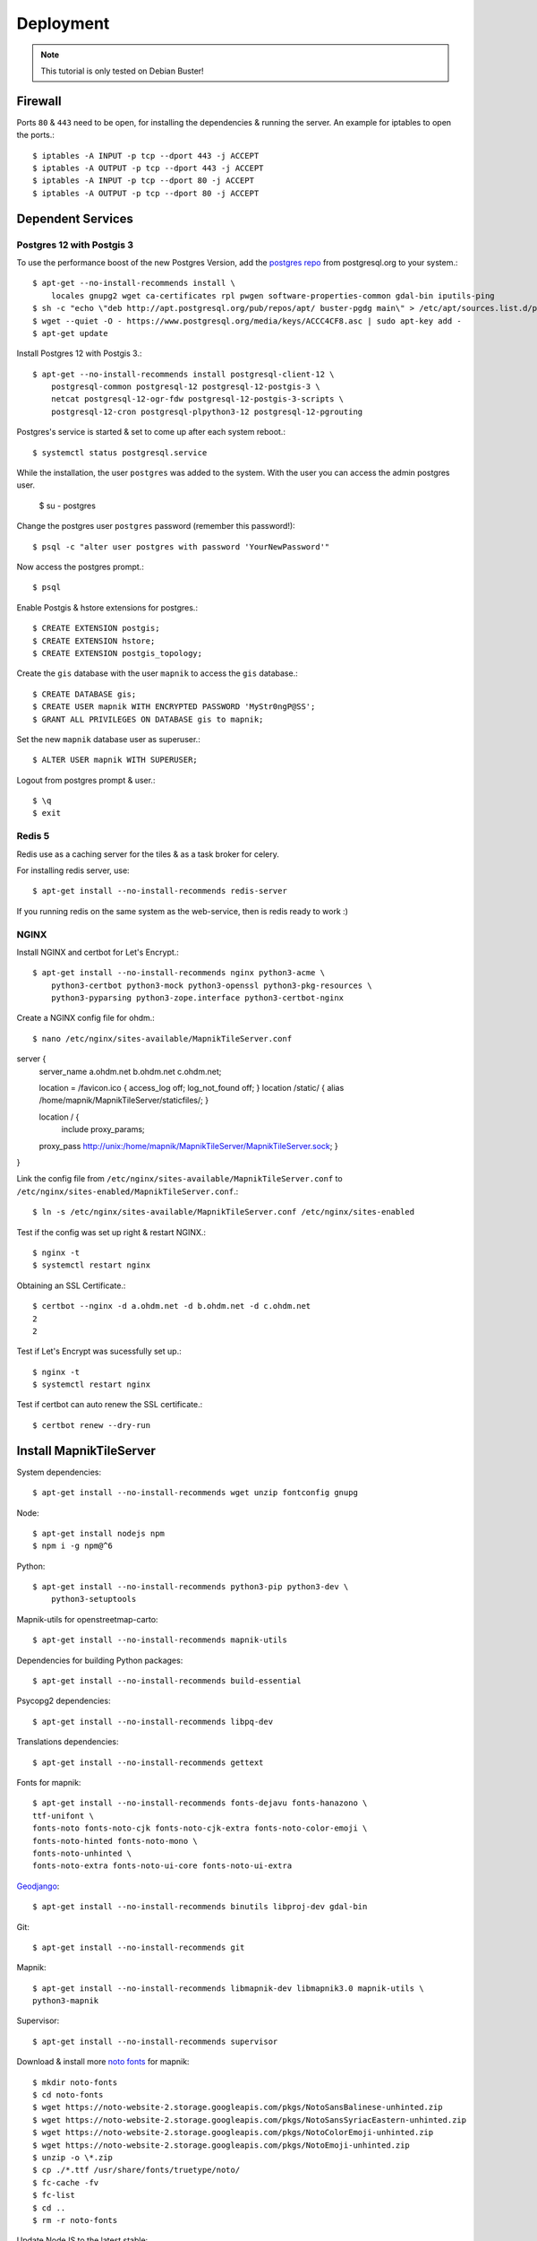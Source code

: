 Deployment
==================================

.. note::
    This tutorial is only tested on Debian Buster!

Firewall
--------

Ports ``80`` & ``443`` need to be open, for installing the dependencies & running
the server. An example for iptables to open the ports.::

    $ iptables -A INPUT -p tcp --dport 443 -j ACCEPT
    $ iptables -A OUTPUT -p tcp --dport 443 -j ACCEPT
    $ iptables -A INPUT -p tcp --dport 80 -j ACCEPT
    $ iptables -A OUTPUT -p tcp --dport 80 -j ACCEPT

Dependent Services
------------------

Postgres 12 with Postgis 3
..........................

To use the performance boost of the new Postgres Version, add the
`postgres repo <https://www.postgresql.org/download/linux/debian/>`_
from postgresql.org to your system.::


    $ apt-get --no-install-recommends install \
        locales gnupg2 wget ca-certificates rpl pwgen software-properties-common gdal-bin iputils-ping
    $ sh -c "echo \"deb http://apt.postgresql.org/pub/repos/apt/ buster-pgdg main\" > /etc/apt/sources.list.d/pgdg.list"
    $ wget --quiet -O - https://www.postgresql.org/media/keys/ACCC4CF8.asc | sudo apt-key add -
    $ apt-get update

Install Postgres 12 with Postgis 3.::

    $ apt-get --no-install-recommends install postgresql-client-12 \
        postgresql-common postgresql-12 postgresql-12-postgis-3 \
        netcat postgresql-12-ogr-fdw postgresql-12-postgis-3-scripts \
        postgresql-12-cron postgresql-plpython3-12 postgresql-12-pgrouting

Postgres's service is started & set to come up after each system reboot.::

    $ systemctl status postgresql.service

While the installation, the user ``postgres`` was added to the system. With the
user you can access the admin postgres user.

    $ su - postgres

Change the postgres user ``postgres`` password (remember this password!)::

    $ psql -c "alter user postgres with password 'YourNewPassword'"

Now access the postgres prompt.::

    $ psql

Enable Postgis & hstore extensions for postgres.::

    $ CREATE EXTENSION postgis;
    $ CREATE EXTENSION hstore;
    $ CREATE EXTENSION postgis_topology;

Create the ``gis`` database with the user ``mapnik`` to access the ``gis`` database.::

    $ CREATE DATABASE gis;
    $ CREATE USER mapnik WITH ENCRYPTED PASSWORD 'MyStr0ngP@SS';
    $ GRANT ALL PRIVILEGES ON DATABASE gis to mapnik;

Set the new ``mapnik`` database user as superuser.::

    $ ALTER USER mapnik WITH SUPERUSER;

Logout from postgres prompt & user.::

    $ \q
    $ exit

Redis 5
.......

Redis use as a caching server for the tiles & as a task broker for celery.

For installing redis server, use::

    $ apt-get install --no-install-recommends redis-server

If you running redis on the same system as the web-service, then is redis ready
to work :)

NGINX
......

Install NGINX and certbot for Let's Encrypt.::

    $ apt-get install --no-install-recommends nginx python3-acme \
        python3-certbot python3-mock python3-openssl python3-pkg-resources \
        python3-pyparsing python3-zope.interface python3-certbot-nginx

Create a NGINX config file for ohdm.::

    $ nano /etc/nginx/sites-available/MapnikTileServer.conf

server {
    server_name a.ohdm.net b.ohdm.net c.ohdm.net;

    location = /favicon.ico { access_log off; log_not_found off; }
    location  /static/ {
    alias /home/mapnik/MapnikTileServer/staticfiles/;
    }

    location / {
        include proxy_params;
    proxy_pass http://unix:/home/mapnik/MapnikTileServer/MapnikTileServer.sock;
    }
}

Link the config file from ``/etc/nginx/sites-available/MapnikTileServer.conf``
to ``/etc/nginx/sites-enabled/MapnikTileServer.conf``.::

    $ ln -s /etc/nginx/sites-available/MapnikTileServer.conf /etc/nginx/sites-enabled

Test if the config was set up right & restart NGINX.::

    $ nginx -t
    $ systemctl restart nginx

Obtaining an SSL Certificate.::

    $ certbot --nginx -d a.ohdm.net -d b.ohdm.net -d c.ohdm.net
    2
    2

Test if Let's Encrypt was sucessfully set up.::

    $ nginx -t
    $ systemctl restart nginx

Test if certbot can auto renew the SSL certificate.::

    $ certbot renew --dry-run

Install MapnikTileServer
------------------------

System dependencies::

    $ apt-get install --no-install-recommends wget unzip fontconfig gnupg

Node::

    $ apt-get install nodejs npm
    $ npm i -g npm@^6

Python::

    $ apt-get install --no-install-recommends python3-pip python3-dev \
        python3-setuptools

Mapnik-utils for openstreetmap-carto::

    $ apt-get install --no-install-recommends mapnik-utils

Dependencies for building Python packages::

    $ apt-get install --no-install-recommends build-essential

Psycopg2 dependencies::

    $ apt-get install --no-install-recommends libpq-dev

Translations dependencies::

    $ apt-get install --no-install-recommends gettext

Fonts for mapnik::

    $ apt-get install --no-install-recommends fonts-dejavu fonts-hanazono \
    ttf-unifont \
    fonts-noto fonts-noto-cjk fonts-noto-cjk-extra fonts-noto-color-emoji \
    fonts-noto-hinted fonts-noto-mono \
    fonts-noto-unhinted \
    fonts-noto-extra fonts-noto-ui-core fonts-noto-ui-extra

`Geodjango <https://docs.djangoproject.com/en/3.0/ref/contrib/gis/install/geolibs/>`_::

    $ apt-get install --no-install-recommends binutils libproj-dev gdal-bin

Git::

    $ apt-get install --no-install-recommends git

Mapnik::

    $ apt-get install --no-install-recommends libmapnik-dev libmapnik3.0 mapnik-utils \
    python3-mapnik

Supervisor::

    $ apt-get install --no-install-recommends supervisor

Download & install more `noto fonts <https://www.google.com/get/noto/>`_ for mapnik::

    $ mkdir noto-fonts
    $ cd noto-fonts
    $ wget https://noto-website-2.storage.googleapis.com/pkgs/NotoSansBalinese-unhinted.zip
    $ wget https://noto-website-2.storage.googleapis.com/pkgs/NotoSansSyriacEastern-unhinted.zip
    $ wget https://noto-website-2.storage.googleapis.com/pkgs/NotoColorEmoji-unhinted.zip
    $ wget https://noto-website-2.storage.googleapis.com/pkgs/NotoEmoji-unhinted.zip
    $ unzip -o \*.zip
    $ cp ./*.ttf /usr/share/fonts/truetype/noto/
    $ fc-cache -fv
    $ fc-list
    $ cd ..
    $ rm -r noto-fonts

Update NodeJS to the latest stable::

    $ npm install -g n stable

Install `CartoCSS <https://github.com/mapbox/carto>`_ with a version below 1.::

    $ npm install -g carto@0

Set environment vars for running the MapnikTileServer.::

    $ nano /etc/environment

Fill the ``/etc/environment`` file with the following values.

    # Django
    DJANGO_READ_DOT_ENV_FILE=True
    DJANGO_SETTINGS_MODULE=config.settings.production

Create a Mapnik user, for running the MapnikTileServer.::

    $ adduser mapnik

Log into ``mapnik`` user and go to the home folder.::

    $ su - mapnik
    $ cd

Download `openstreetmap-carto <https://github.com/linuxluigi/openstreetmap-carto/>`_::

    $ git clone https://github.com/linuxluigi/openstreetmap-carto.git

Go to the new openstreetmap-carto folder, download the shape files & create
the default mapnik style XML::

    $ cd openstreetmap-carto
    $ ./scripts/get-shapefiles.py
    $ carto project.mml > style.xml

Next go back to the ``mapnik`` home folder.::

    $ cd

Download `MapnikTileServer <https://github.com/OpenHistoricalDataMap/MapnikTileServer/>`_.::

    $ git clone https://github.com/OpenHistoricalDataMap/MapnikTileServer.git
    $ cd MapnikTileServer

Install / update the python packages as root user.::

    $ exit
    $ pip3 install -r /home/mapnik/MapnikTileServer/requirements/system.txt
    $ pip3 install -r /home/mapnik/MapnikTileServer/requirements/base.txt
    $ pip3 install -r /home/mapnik/MapnikTileServer/requirements/production.txt

.. note::
    When install an update of MapnikTileServer, also update the python packages!

Go back to the ``mapnik`` user & back to the MapnikTileServer folder.::

    $ su mapnik
    $ cd /home/mapnik/MapnikTileServer

Create a ``.env`` file for the MapnikTileServer settings. Go to :ref:`settings`
to see all possibles options. Below is a minimal configuration::

    # General
    # ------------------------------------------------------------------------------
    DJANGO_SECRET_KEY=!!!ChangeMeToSomeRandomValue!!!!!
    DJANGO_ALLOWED_HOSTS=a.ohdm.net,b.ohdm.net,c.ohdm.net

    # Redis
    # ------------------------------------------------------------------------------
    REDIS_URL=redis://localhost:6379/0
    CELERY_BROKER_URL=redis://localhost:6379/0

    # ohdm
    # ------------------------------------------------------------------------------
    CARTO_STYLE_PATH=/home/mapnik/openstreetmap-carto

    # Default PostgreSQL
    # ------------------------------------------------------------------------------
    DATABASE_URL="postgres://mapnik:MyStr0ngP@SS@localhost:5432/gis"
    POSTGRES_HOST=localhost
    POSTGRES_PORT=5432
    POSTGRES_DB=gis
    POSTGRES_USER=mapnik
    POSTGRES_PASSWORD=MyStr0ngP
    PGCONNECT_TIMEOUT=60

    # OHDM PostgreSQL
    # ------------------------------------------------------------------------------
    OHDM_SCHEMA=ohdm

Tests the settings, migrate the database, set indexes & collect static files::

    $ python3 manage.py migrate
    $ python3 manage.py set_indexes
    $ python3 manage.py collectstatic

Add a superuser for the admin panel.::

    $ python3 manage.py createsuperuser

Add ``supervisor`` script to auto start django, celery & flower at system start.
For creating the scripts, go back to the root user.::

    $ exit

Open the text editor to create the ``supervisor`` file.::

    $ nano /etc/supervisor/conf.d/mapnik_tile_server.conf

Fill the ``supervisor`` file with the values below, but don't forget to change ``CELERY_FLOWER_USER```
& ``CELERY_FLOWER_PASSWORD`` values.::

    [supervisord]
    environment=DJANGO_READ_DOT_ENV_FILE=True,DJANGO_SETTINGS_MODULE=config.settings.production,CELERY_FLOWER_USER=ChangeMeFlowerUser,CELERY_FLOWER_PASSWORD=ChangeMeFlowerPassword,CELERY_BROKER_URL=redis://localhost:6379/0

    [program:MapnikTileServer_celery_worker]
    command=celery -A config.celery_app worker -l INFO
    user=mapnik
    directory=/home/mapnik/MapnikTileServer
    autostart=true
    autorestart=true
    priority=10
    stderr_logfile=/var/log/MapnikTileServer_celery_worker.err.log

    [program:MapnikTileServer_celery_beat]
    command=celery -A config.celery_app beat -l INFO
    user=mapnik
    directory=/home/mapnik/MapnikTileServer
    autostart=true
    autorestart=true
    priority=10
    stderr_logfile=/var/log/MapnikTileServer_celery_beat.err.log

    [program:MapnikTileServer_celery_flower]
    command=celery flower --app=config.celery_app --broker="redis://localhost:6379/0" --basic_auth="${CELERY_FLOWER_USER}:${CELERY_FLOWER_PASSWORD}"
    user=mapnik
    directory=/home/mapnik/MapnikTileServer
    autostart=true
    autorestart=true
    priority=10
    stderr_logfile=/var/log/MapnikTileServer_celery_flower.err.log

    [program:MapnikTileServer_django]
    command=/usr/local/bin/gunicorn config.wsgi --workers 2 --bind unix:/home/mapnik/MapnikTileServer/MapnikTileServer.sock -t 240
    user=mapnik
    directory=/home/mapnik/MapnikTileServer
    autostart=true
    autorestart=true
    priority=10
    stderr_logfile=/var/log/MapnikTileServer_django.err.log

To enable the ``supervisor`` script.::

    $ supervisorctl reread
    $ supervisorctl update
    $ supervisorctl start all
    $ supervisorctl status

Use commands
------------

For using django commands from :ref:`commands`, log into the ``mapnik`` user &
go to the ``/home/mapnik/MapnikTileServer``.::

    $ su mapnik
    $ cd /home/mapnik/MapnikTileServer

The commands in :ref:`commands` are written for the docker usage, to use them
without docker, just use the command after the ``django`` keyword. For example,
to use ``set_indexes``, in the docs the command is written down as
``docker-compose -f local.yml run --rm django python manage.py set_indexes`` and
to use it without docker, just use ``python3 manage.py set_indexes``.

Download updates
----------------

Stop all services first.::

    $ supervisorctl stop all

Log into the ``mapnik`` user and go to the openstreetmap-carto folder.::

    $ su mapnik
    $ cd /home/mapnik/openstreetmap-carto

Get the latest version with ``git pull``.::

    $ git pull

Download the latest shape files & create the default mapnik style XML.::

    $ ./scripts/get-shapefiles.py
    $ carto project.mml > style.xml

Go to the MapnikTileServer.::

    $ cd /home/mapnik/MapnikTileServer

Download the latest code from github, for the MapnikTileServer.::

    $ git pull

Update the database & static files.::

    $ python3 manage.py migrate
    $ python3 manage.py set_indexes
    $ python3 manage.py collectstatic

Log out from the ``mapnik`` user & start the web services again.::

    $ exit
    $ supervisorctl start all

Remove all packages were automatically installed and are no longer required.::

    $ apt autoremove
